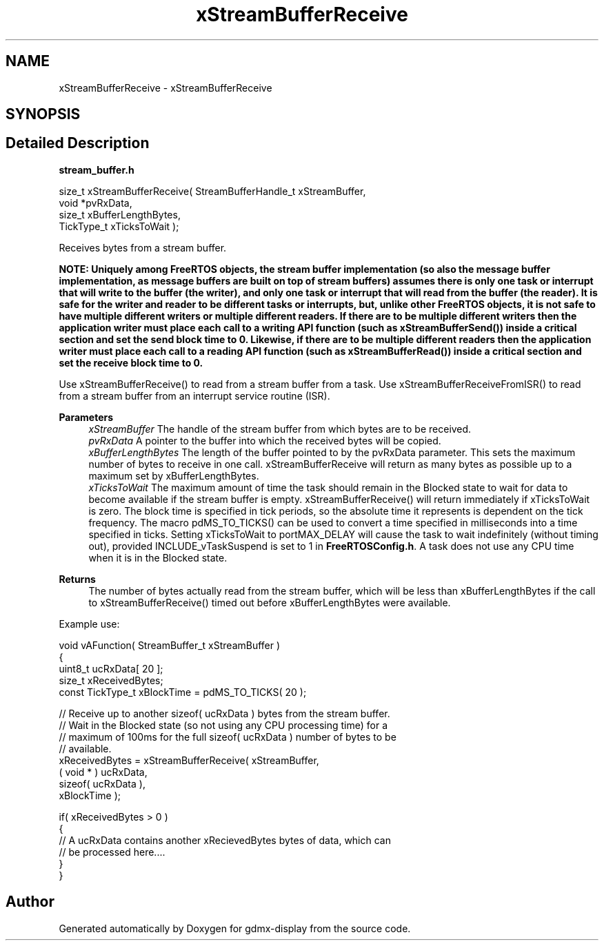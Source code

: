 .TH "xStreamBufferReceive" 3 "Mon May 24 2021" "gdmx-display" \" -*- nroff -*-
.ad l
.nh
.SH NAME
xStreamBufferReceive \- xStreamBufferReceive
.SH SYNOPSIS
.br
.PP
.SH "Detailed Description"
.PP 
\fBstream_buffer\&.h\fP
.PP
.PP
.nf

size_t xStreamBufferReceive( StreamBufferHandle_t xStreamBuffer,
                             void *pvRxData,
                             size_t xBufferLengthBytes,
                             TickType_t xTicksToWait );
.fi
.PP
.PP
Receives bytes from a stream buffer\&.
.PP
\fI\fBNOTE\fP\fP: Uniquely among FreeRTOS objects, the stream buffer implementation (so also the message buffer implementation, as message buffers are built on top of stream buffers) assumes there is only one task or interrupt that will write to the buffer (the writer), and only one task or interrupt that will read from the buffer (the reader)\&. It is safe for the writer and reader to be different tasks or interrupts, but, unlike other FreeRTOS objects, it is not safe to have multiple different writers or multiple different readers\&. If there are to be multiple different writers then the application writer must place each call to a writing API function (such as xStreamBufferSend()) inside a critical section and set the send block time to 0\&. Likewise, if there are to be multiple different readers then the application writer must place each call to a reading API function (such as xStreamBufferRead()) inside a critical section and set the receive block time to 0\&.
.PP
Use xStreamBufferReceive() to read from a stream buffer from a task\&. Use xStreamBufferReceiveFromISR() to read from a stream buffer from an interrupt service routine (ISR)\&.
.PP
\fBParameters\fP
.RS 4
\fIxStreamBuffer\fP The handle of the stream buffer from which bytes are to be received\&.
.br
\fIpvRxData\fP A pointer to the buffer into which the received bytes will be copied\&.
.br
\fIxBufferLengthBytes\fP The length of the buffer pointed to by the pvRxData parameter\&. This sets the maximum number of bytes to receive in one call\&. xStreamBufferReceive will return as many bytes as possible up to a maximum set by xBufferLengthBytes\&.
.br
\fIxTicksToWait\fP The maximum amount of time the task should remain in the Blocked state to wait for data to become available if the stream buffer is empty\&. xStreamBufferReceive() will return immediately if xTicksToWait is zero\&. The block time is specified in tick periods, so the absolute time it represents is dependent on the tick frequency\&. The macro pdMS_TO_TICKS() can be used to convert a time specified in milliseconds into a time specified in ticks\&. Setting xTicksToWait to portMAX_DELAY will cause the task to wait indefinitely (without timing out), provided INCLUDE_vTaskSuspend is set to 1 in \fBFreeRTOSConfig\&.h\fP\&. A task does not use any CPU time when it is in the Blocked state\&.
.RE
.PP
\fBReturns\fP
.RS 4
The number of bytes actually read from the stream buffer, which will be less than xBufferLengthBytes if the call to xStreamBufferReceive() timed out before xBufferLengthBytes were available\&.
.RE
.PP
Example use: 
.PP
.nf

void vAFunction( StreamBuffer_t xStreamBuffer )
{
uint8_t ucRxData[ 20 ];
size_t xReceivedBytes;
const TickType_t xBlockTime = pdMS_TO_TICKS( 20 );

    // Receive up to another sizeof( ucRxData ) bytes from the stream buffer\&.
    // Wait in the Blocked state (so not using any CPU processing time) for a
    // maximum of 100ms for the full sizeof( ucRxData ) number of bytes to be
    // available\&.
    xReceivedBytes = xStreamBufferReceive( xStreamBuffer,
                                           ( void * ) ucRxData,
                                           sizeof( ucRxData ),
                                           xBlockTime );

    if( xReceivedBytes > 0 )
    {
        // A ucRxData contains another xRecievedBytes bytes of data, which can
        // be processed here\&.\&.\&.\&.
    }
}
.fi
.PP
 
.SH "Author"
.PP 
Generated automatically by Doxygen for gdmx-display from the source code\&.
